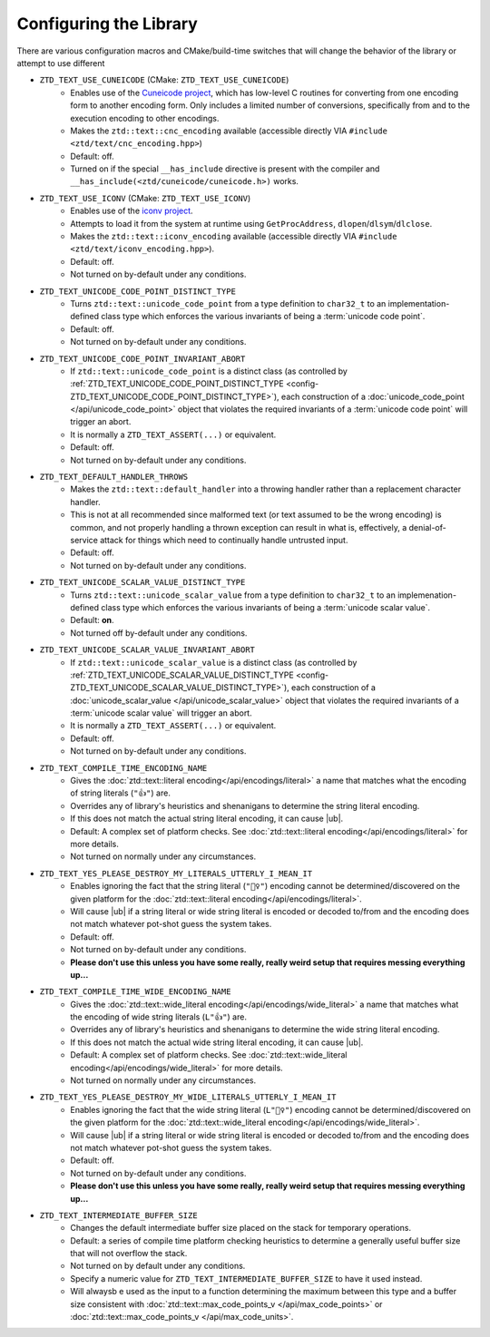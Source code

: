 .. =============================================================================
..
.. ztd.text
.. Copyright © 2021 JeanHeyd "ThePhD" Meneide and Shepherd's Oasis, LLC
.. Contact: opensource@soasis.org
..
.. Commercial License Usage
.. Licensees holding valid commercial ztd.text licenses may use this file in
.. accordance with the commercial license agreement provided with the
.. Software or, alternatively, in accordance with the terms contained in
.. a written agreement between you and Shepherd's Oasis, LLC.
.. For licensing terms and conditions see your agreement. For
.. further information contact opensource@soasis.org.
..
.. Apache License Version 2 Usage
.. Alternatively, this file may be used under the terms of Apache License
.. Version 2.0 (the "License") for non-commercial use; you may not use this
.. file except in compliance with the License. You may obtain a copy of the
.. License at
..
..		http:..www.apache.org/licenses/LICENSE-2.0
..
.. Unless required by applicable law or agreed to in writing, software
.. distributed under the License is distributed on an "AS IS" BASIS,
.. WITHOUT WARRANTIES OR CONDITIONS OF ANY KIND, either express or implied.
.. See the License for the specific language governing permissions and
.. limitations under the License.
..
.. =============================================================================>

Configuring the Library
=======================

There are various configuration macros and CMake/build-time switches that will change the behavior of the library or attempt to use different 

.. _config-ZTD_TEXT_USE_CUNEICODE:

- ``ZTD_TEXT_USE_CUNEICODE`` (CMake: ``ZTD_TEXT_USE_CUNEICODE``)
	- Enables use of the `Cuneicode project <https://ztdcuneicode.rtfd.io>`_, which has low-level C routines for converting from one encoding form to another encoding form. Only includes a limited number of conversions, specifically from and to the execution encoding to other encodings.
	- Makes the ``ztd::text::cnc_encoding`` available (accessible directly VIA ``#include <ztd/text/cnc_encoding.hpp>``)
	- Default: off.
	- Turned on if the special ``__has_include`` directive is present with the compiler and ``__has_include(<ztd/cuneicode/cuneicode.h>)`` works.

.. _config-ZTD_TEXT_USE_ICONV:

- ``ZTD_TEXT_USE_ICONV`` (CMake: ``ZTD_TEXT_USE_ICONV``)
	- Enables use of the `iconv project <https://www.gnu.org/software/libiconv/>`_.
	- Attempts to load it from the system at runtime using ``GetProcAddress``, ``dlopen``/``dlsym``/``dlclose``.
	- Makes the ``ztd::text::iconv_encoding`` available (accessible directly VIA ``#include <ztd/text/iconv_encoding.hpp>``).
	- Default: off.
	- Not turned on by-default under any conditions.

.. _config-ZTD_TEXT_UNICODE_CODE_POINT_DISTINCT_TYPE:

- ``ZTD_TEXT_UNICODE_CODE_POINT_DISTINCT_TYPE``
	- Turns ``ztd::text::unicode_code_point`` from a type definition to ``char32_t`` to an implementation-defined class type which enforces the various invariants of being a :term:`unicode code point`.
	- Default: off.
	- Not turned on by-default under any conditions.

.. _config-ZTD_TEXT_UNICODE_CODE_POINT_INVARIANT_ABORT:

- ``ZTD_TEXT_UNICODE_CODE_POINT_INVARIANT_ABORT``
	- If ``ztd::text::unicode_code_point`` is a distinct class (as controlled by :ref:`ZTD_TEXT_UNICODE_CODE_POINT_DISTINCT_TYPE <config-ZTD_TEXT_UNICODE_CODE_POINT_DISTINCT_TYPE>`), each construction of a :doc:`unicode_code_point </api/unicode_code_point>` object that violates the required invariants of a :term:`unicode code point` will trigger an abort.
	- It is normally a ``ZTD_TEXT_ASSERT(...)`` or equivalent.
	- Default: off.
	- Not turned on by-default under any conditions.

.. _config-ZTD_TEXT_DEFAULT_HANDLER_THROWS:

- ``ZTD_TEXT_DEFAULT_HANDLER_THROWS``
	- Makes the ``ztd::text::default_handler`` into a throwing handler rather than a replacement character handler.
	- This is not at all recommended since malformed text (or text assumed to be the wrong encoding) is common, and not properly handling a thrown exception can result in what is, effectively, a denial-of-service attack for things which need to continually handle untrusted input.
	- Default: off.
	- Not turned on by-default under any conditions.

.. _config-ZTD_TEXT_UNICODE_SCALAR_VALUE_DISTINCT_TYPE:

- ``ZTD_TEXT_UNICODE_SCALAR_VALUE_DISTINCT_TYPE``
	- Turns ``ztd::text::unicode_scalar_value`` from a type definition to ``char32_t`` to an implemenation-defined class type which enforces the various invariants of being a :term:`unicode scalar value`.
	- Default: **on**.
	- Not turned off by-default under any conditions.

.. _config-ZTD_TEXT_UNICODE_SCALAR_VALUE_INVARIANT_ABORT:

- ``ZTD_TEXT_UNICODE_SCALAR_VALUE_INVARIANT_ABORT``
	- If ``ztd::text::unicode_scalar_value`` is a distinct class (as controlled by :ref:`ZTD_TEXT_UNICODE_SCALAR_VALUE_DISTINCT_TYPE <config-ZTD_TEXT_UNICODE_SCALAR_VALUE_DISTINCT_TYPE>`), each construction of a :doc:`unicode_scalar_value </api/unicode_scalar_value>` object that violates the required invariants of a :term:`unicode scalar value` will trigger an abort.
	- It is normally a ``ZTD_TEXT_ASSERT(...)`` or equivalent.
	- Default: off.
	- Not turned on by-default under any conditions.

.. _config-ZTD_TEXT_COMPILE_TIME_ENCODING_NAME:

- ``ZTD_TEXT_COMPILE_TIME_ENCODING_NAME``
	- Gives the :doc:`ztd::text::literal encoding</api/encodings/literal>` a name that matches what the encoding of string literals (``"👍"``) are.
	- Overrides any of library's heuristics and shenanigans to determine the string literal encoding.
	- If this does not match the actual string literal encoding, it can cause |ub|.
	- Default: A complex set of platform checks. See :doc:`ztd::text::literal encoding</api/encodings/literal>` for more details.
	- Not turned on normally under any circumstances.

.. _config-ZTD_TEXT_YES_PLEASE_DESTROY_MY_LITERALS_UTTERLY_I_MEAN_IT:

- ``ZTD_TEXT_YES_PLEASE_DESTROY_MY_LITERALS_UTTERLY_I_MEAN_IT``
	- Enables ignoring the fact that the string literal (``"🤷‍♀️"``) encoding cannot be determined/discovered on the given platform for the :doc:`ztd::text::literal encoding</api/encodings/literal>`.
	- Will cause |ub| if a string literal or wide string literal is encoded or decoded to/from and the encoding does not match whatever pot-shot guess the system takes.
	- Default: off.
	- Not turned on by-default under any conditions.
	- **Please don't use this unless you have some really, really weird setup that requires messing everything up...**

.. _config-ZTD_TEXT_COMPILE_TIME_WIDE_ENCODING_NAME:

- ``ZTD_TEXT_COMPILE_TIME_WIDE_ENCODING_NAME``
	- Gives the :doc:`ztd::text::wide_literal encoding</api/encodings/wide_literal>` a name that matches what the encoding of wide string literals (``L"👍"``) are.
	- Overrides any of library's heuristics and shenanigans to determine the wide string literal encoding.
	- If this does not match the actual wide string literal encoding, it can cause |ub|.
	- Default: A complex set of platform checks. See :doc:`ztd::text::wide_literal encoding</api/encodings/wide_literal>` for more details.
	- Not turned on normally under any circumstances.

.. _config-ZTD_TEXT_YES_PLEASE_DESTROY_MY_WIDE_LITERALS_UTTERLY_I_MEAN_IT:

- ``ZTD_TEXT_YES_PLEASE_DESTROY_MY_WIDE_LITERALS_UTTERLY_I_MEAN_IT``
	- Enables ignoring the fact that the wide string literal (``L"🤷‍♀️"``) encoding cannot be determined/discovered on the given platform for the :doc:`ztd::text::wide_literal encoding</api/encodings/wide_literal>`.
	- Will cause |ub| if a string literal or wide string literal is encoded or decoded to/from and the encoding does not match whatever pot-shot guess the system takes.
	- Default: off.
	- Not turned on by-default under any conditions.
	- **Please don't use this unless you have some really, really weird setup that requires messing everything up...**

.. _config-ZTD_TEXT_INTERMEDIATE_BUFFER_SIZE:

- ``ZTD_TEXT_INTERMEDIATE_BUFFER_SIZE``
	- Changes the default intermediate buffer size placed on the stack for temporary operations.
	- Default: a series of compile time platform checking heuristics to determine a generally useful buffer size that will not overflow the stack.
	- Not turned on by default under any conditions.
	- Specify a numeric value for ``ZTD_TEXT_INTERMEDIATE_BUFFER_SIZE`` to have it used instead.
	- Will alwaysb e used as the input to a function determining the maximum between this type and a buffer size consistent with :doc:`ztd::text::max_code_points_v </api/max_code_points>` or :doc:`ztd::text::max_code_points_v </api/max_code_units>`.

